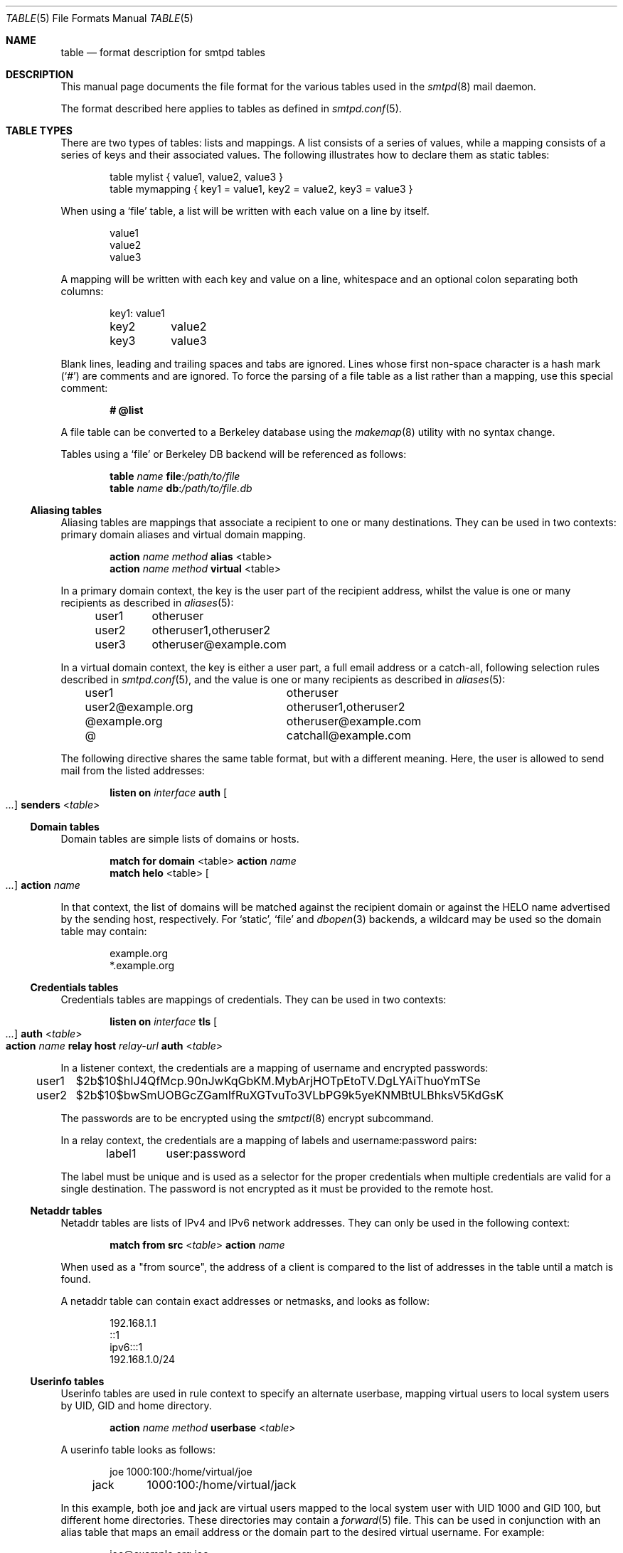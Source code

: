 .\"	$OpenBSD: table.5,v 1.13 2023/12/27 11:29:56 op Exp $
.\"
.\" Copyright (c) 2013 Eric Faurot <eric@openbsd.org>
.\" Copyright (c) 2013 Gilles Chehade <gilles@poolp.org>
.\"
.\" Permission to use, copy, modify, and distribute this software for any
.\" purpose with or without fee is hereby granted, provided that the above
.\" copyright notice and this permission notice appear in all copies.
.\"
.\" THE SOFTWARE IS PROVIDED "AS IS" AND THE AUTHOR DISCLAIMS ALL WARRANTIES
.\" WITH REGARD TO THIS SOFTWARE INCLUDING ALL IMPLIED WARRANTIES OF
.\" MERCHANTABILITY AND FITNESS. IN NO EVENT SHALL THE AUTHOR BE LIABLE FOR
.\" ANY SPECIAL, DIRECT, INDIRECT, OR CONSEQUENTIAL DAMAGES OR ANY DAMAGES
.\" WHATSOEVER RESULTING FROM LOSS OF USE, DATA OR PROFITS, WHETHER IN AN
.\" ACTION OF CONTRACT, NEGLIGENCE OR OTHER TORTIOUS ACTION, ARISING OUT OF
.\" OR IN CONNECTION WITH THE USE OR PERFORMANCE OF THIS SOFTWARE.
.\"
.\"
.Dd $Mdocdate: December 27 2023 $
.Dt TABLE 5
.Os
.Sh NAME
.Nm table
.Nd format description for smtpd tables
.Sh DESCRIPTION
This manual page documents the file format for the various tables used in the
.Xr smtpd 8
mail daemon.
.Pp
The format described here applies to tables as defined in
.Xr smtpd.conf 5 .
.Sh TABLE TYPES
There are two types of tables: lists and mappings.
A list consists of a series of values,
while a mapping consists of a series of keys and their associated values.
The following illustrates how to declare them as static tables:
.Bd -literal -offset indent
table mylist { value1, value2, value3 }
table mymapping { key1 = value1, key2 = value2, key3 = value3 }
.Ed
.Pp
When using a
.Ql file
table, a list will be written with each value on a line by itself.
.Bd -literal -offset indent
value1
value2
value3
.Ed
.Pp
A mapping will be written with each key and value on a line,
whitespace and an optional colon separating both columns:
.Bd -literal -offset indent
key1:	value1
key2	value2
key3	value3
.Ed
.Pp
Blank lines, leading and trailing spaces and tabs are ignored.
Lines whose first non-space character is a hash mark
.Pq Sq #
are comments and are ignored.
To force the parsing of a file table as a list rather than a mapping, use
this special comment:
.Pp
.Dl # @list
.Pp
A file table can be converted to a Berkeley database using the
.Xr makemap 8
utility with no syntax change.
.Pp
Tables using a
.Ql file
or Berkeley DB backend will be referenced as follows:
.Bd -unfilled -offset indent
.Ic table Ar name Cm file : Ns Pa /path/to/file
.Ic table Ar name Cm db : Ns Pa /path/to/file.db
.Ed
.Ss Aliasing tables
Aliasing tables are mappings that associate a recipient to one or many
destinations.
They can be used in two contexts: primary domain aliases and virtual domain
mapping.
.Bd -unfilled -offset indent
.Ic action Ar name method Cm alias Pf < table Ns >
.Ic action Ar name method Cm virtual Pf < table Ns >
.Ed
.Pp
In a primary domain context, the key is the user part of the recipient address,
whilst the value is one or many recipients as described in
.Xr aliases 5 :
.Bd -literal -offset indent
user1	otheruser
user2	otheruser1,otheruser2
user3	otheruser@example.com
.Ed
.Pp
In a virtual domain context, the key is either a user part, a full email
address or a catch-all, following selection rules described in
.Xr smtpd.conf 5 ,
and the value is one or many recipients as described in
.Xr aliases 5 :
.Bd -literal -offset indent
user1			otheruser
user2@example.org	otheruser1,otheruser2
@example.org		otheruser@example.com
@			catchall@example.com
.Ed
.Pp
The following directive shares the same table format,
but with a different meaning.
Here, the user is allowed to send mail from the listed addresses:
.Bd -unfilled -offset indent
.Ic listen on Ar interface Cm auth Oo Ar ... Oc Cm senders Pf < Ar table Ns >
.Ed
.Ss Domain tables
Domain tables are simple lists of domains or hosts.
.Bd -unfilled -offset indent
.Ic match Cm for domain Pf < table Ns > Cm action Ar name
.Ic match Cm helo Pf < table Ns > Oo Ar ... Oc Cm action Ar name
.Ed
.Pp
In that context, the list of domains will be matched against the recipient
domain or against the HELO name advertised by the sending host,
respectively.
For
.Ql static ,
.Ql file
and
.Xr dbopen 3
backends, a wildcard may be used so the domain table may contain:
.Bd -literal -offset indent
example.org
*.example.org
.Ed
.Ss Credentials tables
Credentials tables are mappings of credentials.
They can be used in two contexts:
.Bd -unfilled -offset indent
.Ic listen on Ar interface Cm tls Oo Ar ... Oc Cm auth Pf < Ar table Ns >
.Ic action Ar name Cm relay host Ar relay-url Cm auth Pf < Ar table Ns >
.Ed
.Pp
In a listener context, the credentials are a mapping of username and encrypted
passwords:
.Bd -literal -offset indent
user1	$2b$10$hIJ4QfMcp.90nJwKqGbKM.MybArjHOTpEtoTV.DgLYAiThuoYmTSe
user2	$2b$10$bwSmUOBGcZGamIfRuXGTvuTo3VLbPG9k5yeKNMBtULBhksV5KdGsK
.Ed
.Pp
The passwords are to be encrypted using the
.Xr smtpctl 8
encrypt subcommand.
.Pp
In a relay context, the credentials are a mapping of labels and
username:password pairs:
.Bd -literal -offset indent
label1	user:password
.Ed
.Pp
The label must be unique and is used as a selector for the proper credentials
when multiple credentials are valid for a single destination.
The password is not encrypted as it must be provided to the remote host.
.Ss Netaddr tables
Netaddr tables are lists of IPv4 and IPv6 network addresses.
They can only be used in the following context:
.Pp
.D1 Ic match Cm from src Pf < Ar table Ns > Cm action Ar name
.Pp
When used as a "from source", the address of a client is compared to the list
of addresses in the table until a match is found.
.Pp
A netaddr table can contain exact addresses or netmasks, and looks as follow:
.Bd -literal -offset indent
192.168.1.1
::1
ipv6:::1
192.168.1.0/24
.Ed
.Ss Userinfo tables
Userinfo tables are used in rule context to specify an alternate userbase,
mapping virtual users to local system users by UID, GID and home directory.
.Pp
.D1 Ic action Ar name method Cm userbase Pf < Ar table Ns >
.Pp
A userinfo table looks as follows:
.Bd -literal -offset indent
joe	1000:100:/home/virtual/joe
jack	1000:100:/home/virtual/jack
.Ed
.Pp
In this example, both joe and jack are virtual users mapped to the local
system user with UID 1000 and GID 100, but different home directories.
These directories may contain a
.Xr forward 5
file.
This can be used in conjunction with an alias table
that maps an email address or the domain part to the desired virtual
username.
For example:
.Bd -literal -offset indent
joe@example.org     joe
jack@example.com    jack
.Ed
.Ss Source tables
Source tables are lists of IPv4 and IPv6 addresses.
They can only be used in the following context:
.Pp
.D1 Ic action Ar name Cm relay src Pf < Ar table Ns >
.Pp
Successive queries to the source table will return the elements one by one.
.Pp
A source table looks as follow:
.Bd -literal -offset indent
192.168.1.2
192.168.1.3
::1
::2
ipv6:::3
ipv6:::4
.Ed
.Ss Mailaddr tables
Mailaddr tables are lists of email addresses.
They can be used in the following contexts:
.Bd -unfilled -offset indent
.Ic match Cm mail\-from Pf < Ar table Ns > Cm action Ar name
.Ic match Cm rcpt\-to Pf < Ar table Ns > Cm action Ar name
.Ed
.Pp
A mailaddr entry is used to match an email address against a username,
a domain or a full email address.
A "*" wildcard may be used in part of the domain name.
.Pp
A mailaddr table looks as follow:
.Bd -literal -offset indent
user
@domain
user@domain
user@*.domain
.Ed
.Ss Addrname tables
Addrname tables are used to map IP addresses to hostnames.
They can be used in both listen context and relay context:
.Bd -unfilled -offset indent
.Ic listen on Ar interface Cm hostnames Pf < Ar table Ns >
.Ic action Ar name Cm relay helo\-src Pf < Ar table Ns >
.Ed
.Pp
In listen context, the table is used to look up the server name to advertise
depending on the local address of the socket on which a connection is accepted.
In relay context, the table is used to determine the hostname for the HELO
sequence of the SMTP protocol, depending on the local address used for the
outgoing connection.
.Pp
The format is a mapping from inet4 or inet6 addresses to hostnames:
.Bd -literal -offset indent
::1		localhost
127.0.0.1	localhost
88.190.23.165	www.opensmtpd.org
.Ed
.Sh SEE ALSO
.Xr smtpd.conf 5 ,
.Xr makemap 8 ,
.Xr smtpd 8
